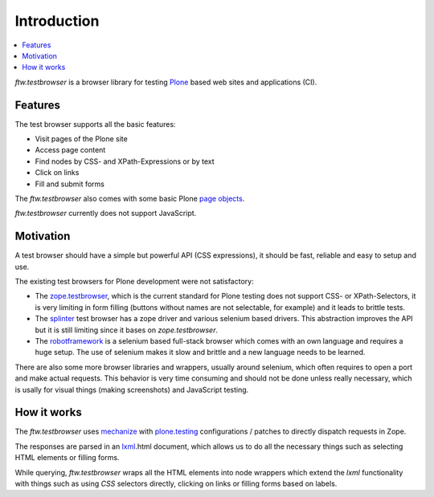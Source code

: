 
==============
 Introduction
==============

.. contents:: :local:


`ftw.testbrowser` is a browser library for testing `Plone`_ based web sites
and applications (CI).


Features
========

The test browser supports all the basic features:

- Visit pages of the Plone site
- Access page content
- Find nodes by CSS- and XPath-Expressions or by text
- Click on links
- Fill and submit forms

The `ftw.testbrowser` also comes with some basic Plone
`page objects <http://martinfowler.com/bliki/PageObject.html>`_.

`ftw.testbrowser` currently does not support JavaScript.


Motivation
==========

A test browser should have a simple but powerful API (CSS expressions), it should
be fast, reliable and easy to setup and use.

The existing test browsers for Plone development were not satisfactory:

- The `zope.testbrowser <https://pypi.python.org/pypi/zope.testbrowser>`_, which
  is the current standard for Plone testing does not support CSS- or XPath-Selectors,
  it is very limiting in form filling (buttons without names are not selectable, for
  example) and it leads to brittle tests.

- The `splinter <https://pypi.python.org/pypi/splinter>`_ test browser has a zope
  driver and various selenium based drivers. This abstraction improves the
  API but it is still limiting since it bases on `zope.testbrowser`.

- The `robotframework <https://pypi.python.org/pypi/robotframework>`_ is a selenium
  based full-stack browser which comes with an own language and requires a huge setup.
  The use of selenium makes it slow and brittle and a new language needs to be learned.

There are also some more browser libraries and wrappers, usually around selenium, which
often requires to open a port and make actual requests. This behavior is very time
consuming and should not be done unless really necessary, which is usally for visual
things (making screenshots) and JavaScript testing.


How it works
============

The `ftw.testbrowser` uses `mechanize`_ with `plone.testing`_ configurations / patches
to directly dispatch requests in Zope.

The responses are parsed in an `lxml`_.html document, which allows us to do all the
necessary things such as selecting HTML elements or filling forms.

While querying, `ftw.testbrowser` wraps all the HTML elements into node wrappers which
extend the `lxml` functionality with things such as using `CSS` selectors directly,
clicking on links or filling forms based on labels.



.. _Plone: http://www.plone.org/
.. _lxml: http://lxml.de/
.. _mechanize: https://pypi.python.org/pypi/mechanize
.. _plone.testing: https://pypi.python.org/pypi/plone.testing
